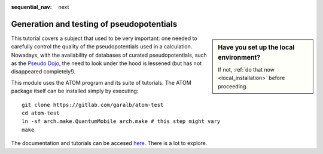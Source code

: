 :sequential_nav: next

..  _tutorial-pseudopotentials:

Generation and testing of pseudopotentials
==========================================

..  sidebar:: **Have you set up the local environment?**

    If not, :ref:`do that now <local_installation>` before proceeding.

This tutorial covers a subject that used to be
very important: one needed to carefully control the quality of the
pseudopotentials used in a calculation. Nowadays, with the
availability of databases of curated pseudopotentials, such as the
`Pseudo Dojo <https://www.pseudo-dojo.org>`_, the need to look under the
hood is lessened (but has not disappeared completely!).

This module uses the ATOM program and its suite of tutorials.
The ATOM package itself can be installed simply by executing::

  git clone https://gitlab.com/garalb/atom-test
  cd atom-test
  ln -sf arch.make.QuantumMobile arch.make # this step might vary
  make

The documentation and tutorials can be accesed `here <https://docs.siesta-project.org/projects/atom>`_.
There is a lot to explore.


   
   

